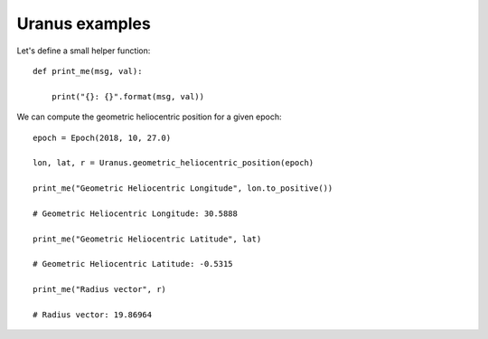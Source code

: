 Uranus examples
***************

Let's define a small helper function::

    def print_me(msg, val):

        print("{}: {}".format(msg, val))

We can compute the geometric heliocentric position for a given epoch::

    epoch = Epoch(2018, 10, 27.0)

    lon, lat, r = Uranus.geometric_heliocentric_position(epoch)

    print_me("Geometric Heliocentric Longitude", lon.to_positive())

    # Geometric Heliocentric Longitude: 30.5888

    print_me("Geometric Heliocentric Latitude", lat)

    # Geometric Heliocentric Latitude: -0.5315

    print_me("Radius vector", r)

    # Radius vector: 19.86964
